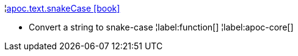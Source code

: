 ¦xref::overview/apoc.text/apoc.text.snakeCase.adoc[apoc.text.snakeCase icon:book[]] +

 - Convert a string to snake-case
¦label:function[]
¦label:apoc-core[]
